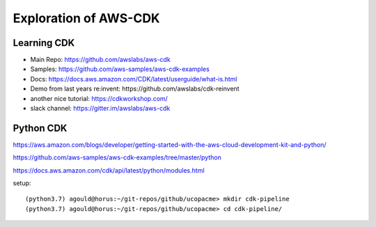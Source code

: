 Exploration of AWS-CDK
======================

Learning CDK
------------

- Main Repo: https://github.com/awslabs/aws-cdk
- Samples: https://github.com/aws-samples/aws-cdk-examples
- Docs: https://docs.aws.amazon.com/CDK/latest/userguide/what-is.html
- Demo from last years re:invent: https://github.com/awslabs/cdk-reinvent
- another nice tutorial: https://cdkworkshop.com/
- slack channel: https://gitter.im/awslabs/aws-cdk


Python CDK
----------

https://aws.amazon.com/blogs/developer/getting-started-with-the-aws-cloud-development-kit-and-python/

https://github.com/aws-samples/aws-cdk-examples/tree/master/python

https://docs.aws.amazon.com/cdk/api/latest/python/modules.html

setup::

(python3.7) agould@horus:~/git-repos/github/ucopacme> mkdir cdk-pipeline
(python3.7) agould@horus:~/git-repos/github/ucopacme> cd cdk-pipeline/


